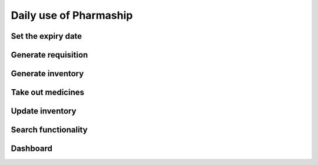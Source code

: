 Daily use of Pharmaship
-----------------------

Set the expiry date
~~~~~~~~~~~~~~~~~~~

Generate requisition
~~~~~~~~~~~~~~~~~~~~

Generate inventory
~~~~~~~~~~~~~~~~~~

Take out medicines
~~~~~~~~~~~~~~~~~~

Update inventory
~~~~~~~~~~~~~~~~

Search functionality
~~~~~~~~~~~~~~~~~~~~

Dashboard
~~~~~~~~~

